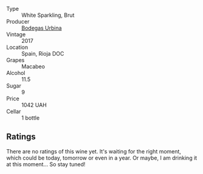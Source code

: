 #+attr_html: :class wine-main-image
[[file:/images/e1/d2512e-70b4-4de7-a366-53a8732c055f/2022-11-25-16-31-45-IMG-3362.webp]]

- Type :: White Sparkling, Brut
- Producer :: [[barberry:/producers/c118c994-3c7d-4522-bd6c-9a04565a40d1][Bodegas Urbina]]
- Vintage :: 2017
- Location :: Spain, Rioja DOC
- Grapes :: Macabeo
- Alcohol :: 11.5
- Sugar :: 9
- Price :: 1042 UAH
- Cellar :: 1 bottle

** Ratings

There are no ratings of this wine yet. It's waiting for the right moment, which could be today, tomorrow or even in a year. Or maybe, I am drinking it at this moment... So stay tuned!

